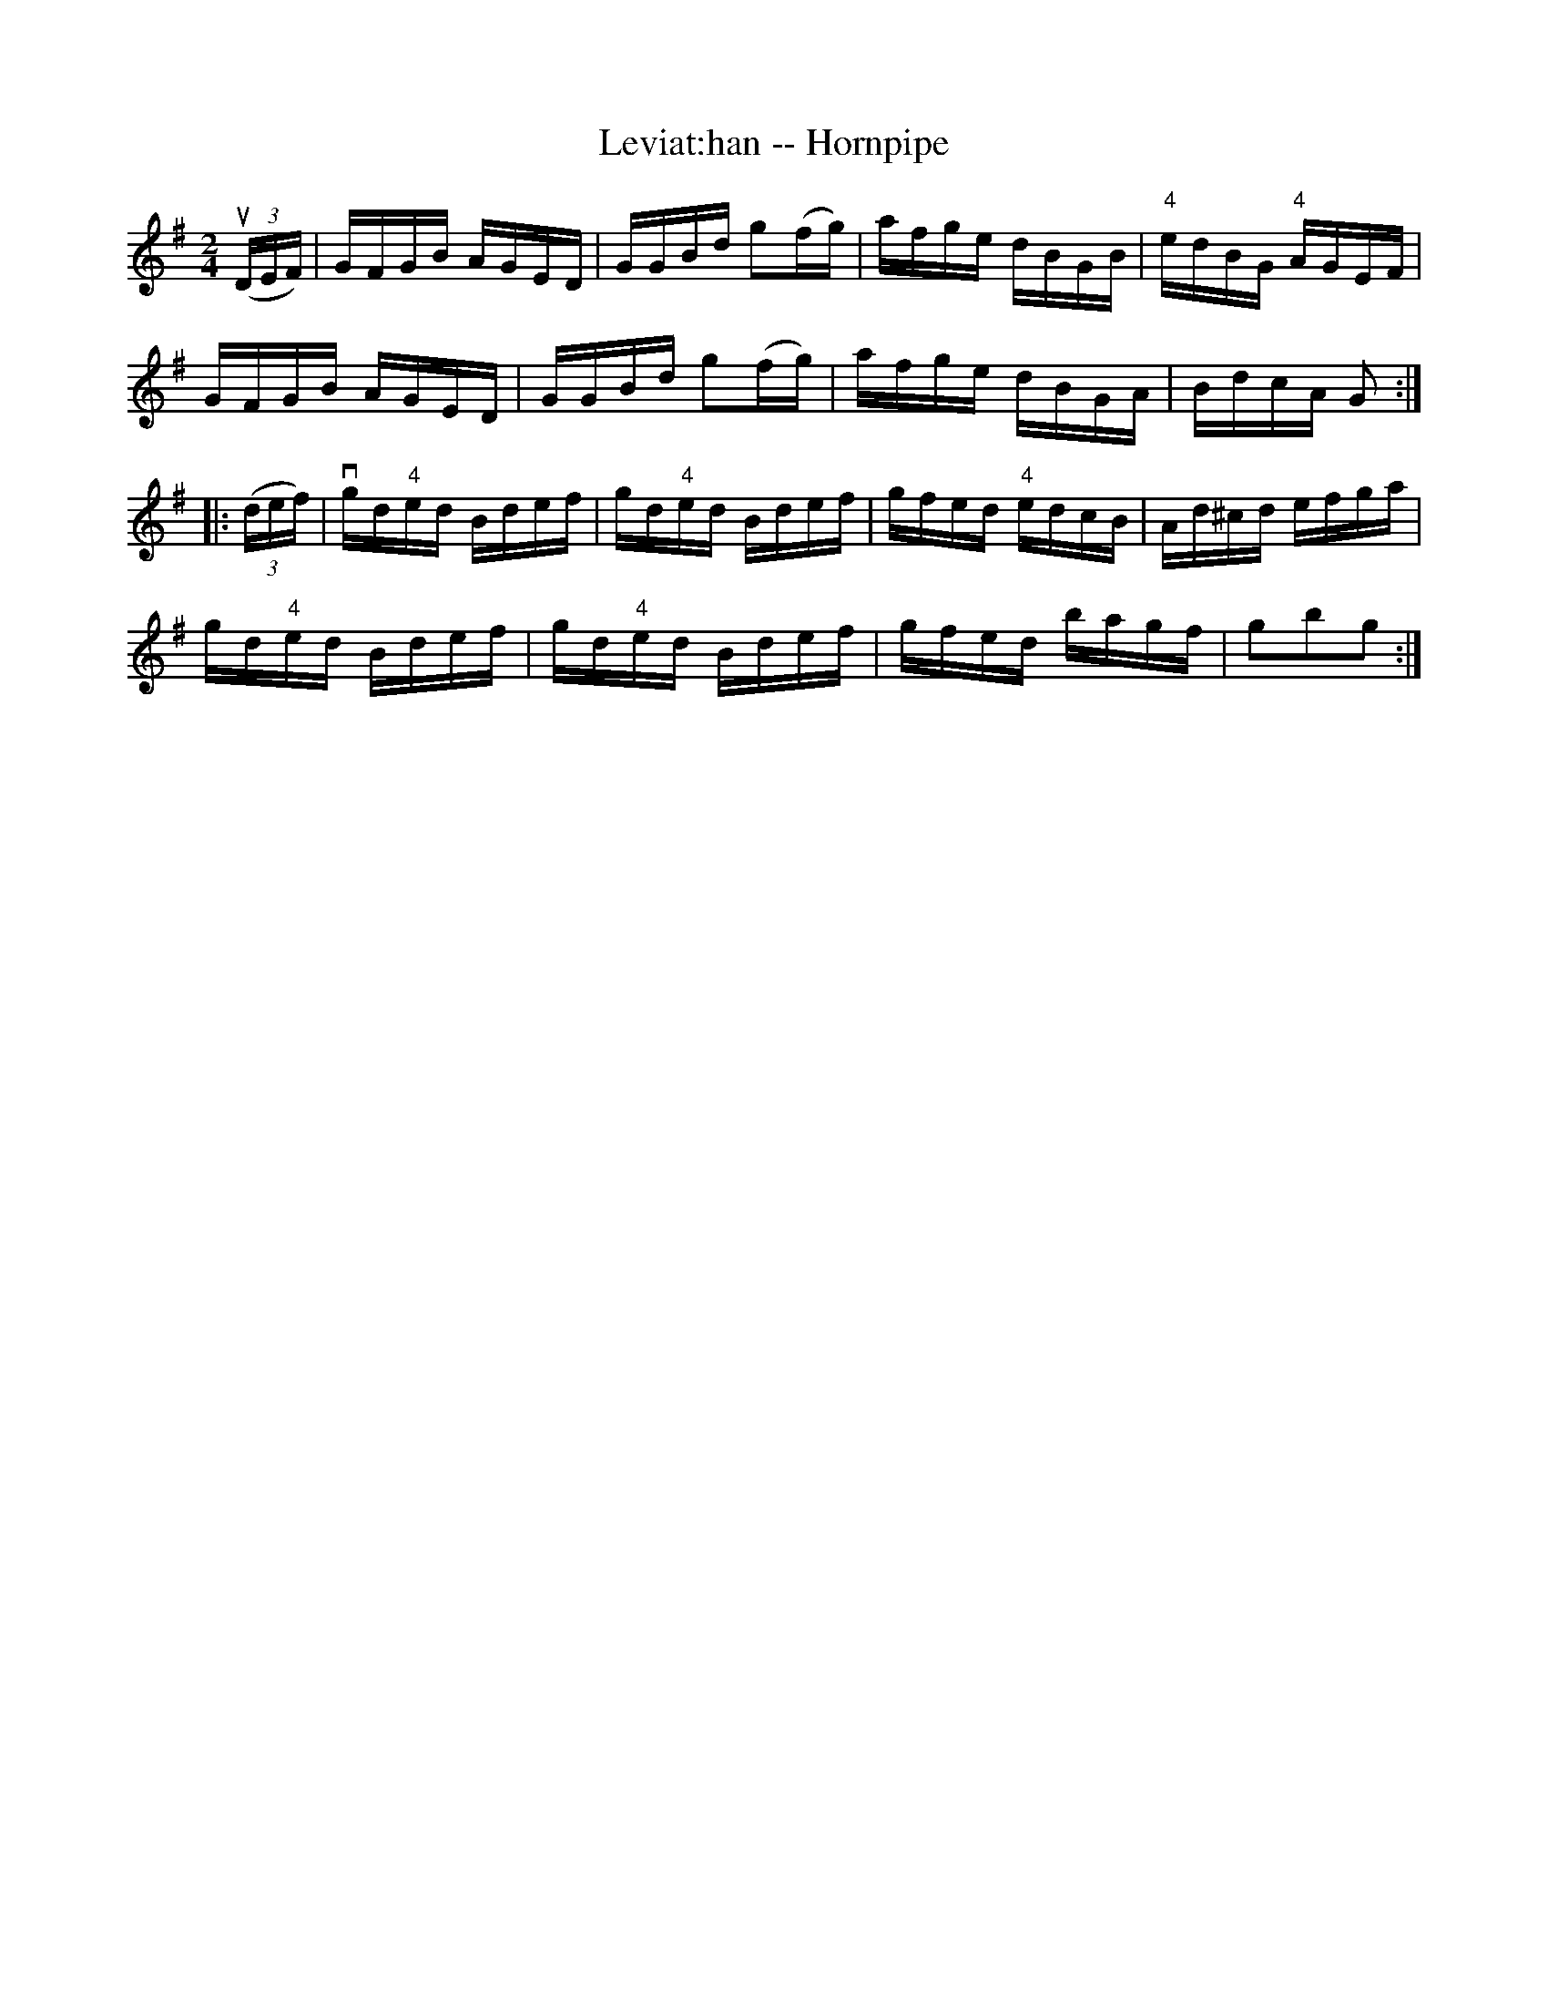 X:1
T:Leviat:han -- Hornpipe
R:hornpipe
B:Cole's 1000 Fiddle Tunes
M:2/4
L:1/16
K:G
((3uDEF)|VGFGB AGED|GGBd g2(fg)|afge dBGB|"4"edBG "4"AGEF|
GFGB AGED|GGBd g2(fg)|afge dBGA|BdcA G2:|
|:((3def)|vgd"4"ed Bdef|gd"4"ed Bdef|gfed "4"edcB|Ad^cd efga|
gd"4"ed Bdef|gd"4"ed Bdef|gfed bagf|g2b2g2:|
